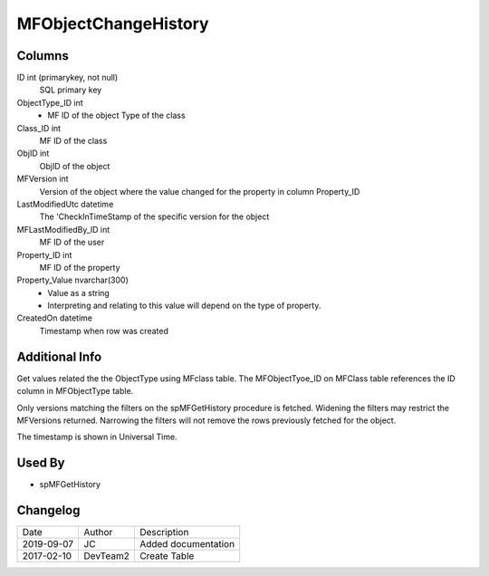 
=====================
MFObjectChangeHistory
=====================

Columns
=======

ID int (primarykey, not null)
  SQL primary key
ObjectType\_ID int
  - MF ID of the object Type of the class
Class\_ID int
  MF ID of the class
ObjID int
  ObjID of the object
MFVersion int
  Version of the object where the value changed for the property in column Property_ID
LastModifiedUtc datetime
  The 'CheckInTimeStamp of the specific version for the object
MFLastModifiedBy\_ID int
  MF ID of the user
Property\_ID int
  MF ID of the property
Property\_Value nvarchar(300)
  - Value as a string
  - Interpreting and relating to this value will depend on the type of property.
CreatedOn datetime
  Timestamp when row was created

Additional Info
===============

Get values related the the ObjectType using MFclass table. The MFObjectTyoe_ID on MFClass table references the ID column in MFObjectType table.

Only versions matching the filters on the spMFGetHistory procedure is fetched.  Widening the filters may restrict the MFVersions returned. Narrowing the filters will not remove the rows previously fetched for the object.

The timestamp is shown in Universal Time.

Used By
=======

- spMFGetHistory


Changelog
=========

==========  =========  ========================================================
Date        Author     Description
----------  ---------  --------------------------------------------------------
2019-09-07  JC         Added documentation
2017-02-10  DevTeam2   Create Table
==========  =========  ========================================================

